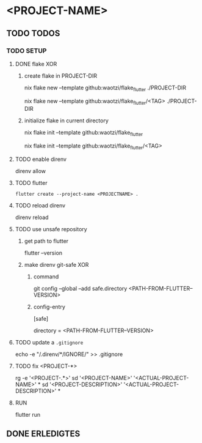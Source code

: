 * <PROJECT-NAME>
** TODO TODOS
*** TODO SETUP
**** DONE flake XOR
***** create flake in PROJECT-DIR
#+BEGIN_EXAMPLE shell
nix flake new --template github:waotzi/flake_flutter ./PROJECT-DIR
#+END_EXAMPLE
#+BEGIN_EXAMPLE shell
nix flake new --template github:waotzi/flake_flutter/<TAG> ./PROJECT-DIR
#+END_EXAMPLE
***** initialize flake in current directory
#+BEGIN_EXAMPLE shell
nix flake init --template github:waotzi/flake_flutter
#+END_EXAMPLE
#+BEGIN_EXAMPLE shell
nix flake init --template github:waotzi/flake_flutter/<TAG>
#+END_EXAMPLE
**** TODO enable direnv
#+BEGIN_EXAMPLE shell
direnv allow
#+END_EXAMPLE
**** TODO flutter
#+BEGIN_SRC shell :results drawer
flutter create --project-name <PROJECTNAME> .
#+END_SRC
**** TODO reload direnv
#+BEGIN_EXAMPLE shell
direnv reload
#+END_EXAMPLE
**** TODO use unsafe repository
***** get path to flutter
#+BEGIN_EXAMPLE shell
flutter --version
#+END_EXAMPLE
***** make direnv git-safe XOR
****** command
#+BEGIN_EXAMPLE shell
git config --global --add safe.directory <PATH-FROM-FLUTTER--VERSION>
#+END_EXAMPLE
****** config-entry
#+BEGIN_EXAMPLE conf
[safe]
	# directory = /nix/store/amicdraczf6798z2vcg0j9q7mid0365m-flutter-3.0.4-unwrapped
	directory = <PATH-FROM-FLUTTER--VERSION>
#+END_EXAMPLE
**** TODO update  a =.gitignore=
#+BEGIN_EXAMPLE sh
echo -e "\n/.direnv/\n**/IGNORE/" >> .gitignore
#+END_EXAMPLE sh
**** TODO fix <PROJECT-*>
#+BEGIN_EXAMPLE sh
rg -e '<PROJECT-.*>'
sd '<PROJECT-NAME>'        '<ACTUAL-PROJECT-NAME>'        *
sd '<PROJECT-DESCRIPTION>' '<ACTUAL-PROJECT-DESCRIPTION>' *
#+END_EXAMPLE sh
**** RUN
#+BEGIN_EXAMPLE shell
flutter run
#+END_EXAMPLE
** DONE ERLEDIGTES
